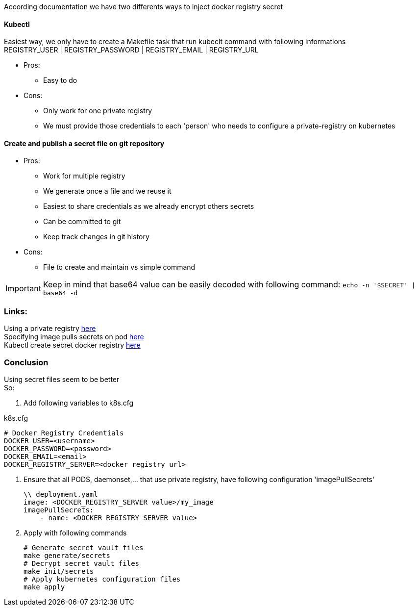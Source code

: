 According documentation we have two differents ways to inject docker registry secret

==== Kubectl  
Easiest way, we only have to create a Makefile task that run kubeclt command with following informations +
REGISTRY_USER | REGISTRY_PASSWORD | REGISTRY_EMAIL | REGISTRY_URL

* Pros:
** Easy to do

* Cons:
** Only work for one private registry
** We must provide those credentials to each 'person' who needs to configure a private-registry on kubernetes


==== Create and publish a secret file on git repository

* Pros:
** Work for multiple registry
** We generate once a file and we reuse it
** Easiest to share credentials as we already encrypt others secrets
** Can be committed to git
** Keep track changes in git history

* Cons:
** File to create and maintain vs simple command

IMPORTANT: Keep in mind that base64 value can be easily decoded with following command: ```echo -n '$SECRET' | base64 -d```


=== Links:
Using a private registry  https://kubernetes.io/docs/user-guide/images/#using-a-private-registry[here] +
Specifying image pulls secrets on pod https://kubernetes.io/docs/user-guide/images/#specifying-imagepullsecrets-on-a-pod[here] +
Kubectl create secret docker registry https://kubernetes.io/docs/user-guide/kubectl/kubectl_create_secret_docker-registry/[here] +

=== Conclusion
Using secret files seem to be better +
So: 

1. Add following variables to k8s.cfg +

.k8s.cfg
    # Docker Registry Credentials
    DOCKER_USER=<username>
    DOCKER_PASSWORD=<password> 
    DOCKER_EMAIL=<email>
    DOCKER_REGISTRY_SERVER=<docker registry url>

2. Ensure that all PODS, daemonset,... that use private registry, have following configuration 'imagePullSecrets'

    \\ deployment.yaml
    image: <DOCKER_REGISTRY_SERVER value>/my_image
    imagePullSecrets:
        - name: <DOCKER_REGISTRY_SERVER value>

3. Apply with following commands

    # Generate secret vault files
    make generate/secrets
    # Decrypt secret vault files
    make init/secrets
    # Apply kubernetes configuration files
    make apply
